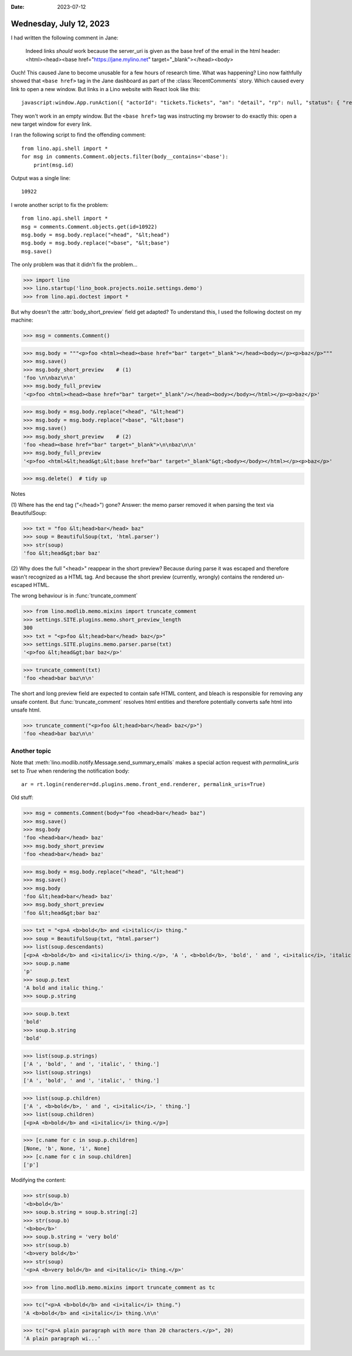 :date: 2023-07-12

========================
Wednesday, July 12, 2023
========================

I had written the following comment in Jane:

  Indeed links *should* work because the server_uri is given as the base href of
  the email in the html header: <html><head><base href="https://jane.mylino.net"
  target="_blank"></head><body>

Ouch! This caused Jane to become unusable for a few hours of research time. What
was happening? Lino now faithfully showed that ``<base href>`` tag in the Jane
dashboard as part of the :class:`RecentComments` story. Which caused every link
to open a new window. But links in a Lino website with React look like this::

  javascript:window.App.runAction({ "actorId": "tickets.Tickets", "an": "detail", "rp": null, "status": { "record_id": 5038 } })

They won't work in an empty window. But the ``<base href>`` tag was instructing
my browser to do exactly this: open a new target window for every link.

I ran the following script to find the offending comment::

  from lino.api.shell import *
  for msg in comments.Comment.objects.filter(body__contains='<base'):
      print(msg.id)

Output was a single line::

  10922

I wrote another script to fix the problem::

  from lino.api.shell import *
  msg = comments.Comment.objects.get(id=10922)
  msg.body = msg.body.replace("<head", "&lt;head")
  msg.body = msg.body.replace("<base", "&lt;base")
  msg.save()


The only problem was that it didn't fix the problem...

>>> import lino
>>> lino.startup('lino_book.projects.noi1e.settings.demo')
>>> from lino.api.doctest import *

But why doesn't the :attr:`body_short_preview` field get adapted? To understand
this, I used the following doctest on my machine:

>>> msg = comments.Comment()

>>> msg.body = """<p>foo <html><head><base href="bar" target="_blank"></head><body></p><p>baz</p>"""
>>> msg.save()
>>> msg.body_short_preview    # (1)
'foo \n\nbaz\n\n'
>>> msg.body_full_preview
'<p>foo <html><head><base href="bar" target="_blank"/></head><body></body></html></p><p>baz</p>'

>>> msg.body = msg.body.replace("<head", "&lt;head")
>>> msg.body = msg.body.replace("<base", "&lt;base")
>>> msg.save()
>>> msg.body_short_preview    # (2)
'foo <head><base href="bar" target="_blank">\n\nbaz\n\n'
>>> msg.body_full_preview
'<p>foo <html>&lt;head&gt;&lt;base href="bar" target="_blank"&gt;<body></body></html></p><p>baz</p>'

>>> msg.delete()  # tidy up


Notes

(1) Where has the end tag ("</head>") gone? Answer: the memo parser removed it
when parsing the text via BeautifulSoup:

>>> txt = "foo &lt;head>bar</head> baz"
>>> soup = BeautifulSoup(txt, 'html.parser')
>>> str(soup)
'foo &lt;head&gt;bar baz'

(2) Why does the full "<head>" reappear in the short preview? Because during
parse it was escaped and therefore wasn't recognized as a HTML tag. And because
the short preview (currently, wrongly) contains the rendered un-escaped HTML.

The wrong behaviour is in :func:`truncate_comment`

>>> from lino.modlib.memo.mixins import truncate_comment
>>> settings.SITE.plugins.memo.short_preview_length
300
>>> txt = "<p>foo &lt;head>bar</head> baz</p>"
>>> settings.SITE.plugins.memo.parser.parse(txt)
'<p>foo &lt;head&gt;bar baz</p>'

>>> truncate_comment(txt)
'foo <head>bar baz\n\n'

The short and long preview field are expected to contain safe HTML content,  and
bleach is responsible for removing any unsafe content. But
:func:`truncate_comment` resolves html entities and therefore potentially
converts safe html into unsafe html.

>>> truncate_comment("<p>foo &lt;head>bar</head> baz</p>")
'foo <head>bar baz\n\n'



Another topic
=============

Note that :meth:`lino.modlib.notify.Message.send_summary_emails` makes a special
action request with `permalink_uris` set to `True` when rendering the
notification body::

  ar = rt.login(renderer=dd.plugins.memo.front_end.renderer, permalink_uris=True)



Old stuff:

>>> msg = comments.Comment(body="foo <head>bar</head> baz")
>>> msg.save()
>>> msg.body
'foo <head>bar</head> baz'
>>> msg.body_short_preview
'foo <head>bar</head> baz'

>>> msg.body = msg.body.replace("<head", "&lt;head")
>>> msg.save()
>>> msg.body
'foo &lt;head>bar</head> baz'
>>> msg.body_short_preview
'foo &lt;head&gt;bar baz'



>>> txt = "<p>A <b>bold</b> and <i>italic</i> thing."
>>> soup = BeautifulSoup(txt, "html.parser")
>>> list(soup.descendants)
[<p>A <b>bold</b> and <i>italic</i> thing.</p>, 'A ', <b>bold</b>, 'bold', ' and ', <i>italic</i>, 'italic', ' thing.']
>>> soup.p.name
'p'
>>> soup.p.text
'A bold and italic thing.'
>>> soup.p.string

>>> soup.b.text
'bold'
>>> soup.b.string
'bold'

>>> list(soup.p.strings)
['A ', 'bold', ' and ', 'italic', ' thing.']
>>> list(soup.strings)
['A ', 'bold', ' and ', 'italic', ' thing.']

>>> list(soup.p.children)
['A ', <b>bold</b>, ' and ', <i>italic</i>, ' thing.']
>>> list(soup.children)
[<p>A <b>bold</b> and <i>italic</i> thing.</p>]

>>> [c.name for c in soup.p.children]
[None, 'b', None, 'i', None]
>>> [c.name for c in soup.children]
['p']

Modifying the content:

>>> str(soup.b)
'<b>bold</b>'
>>> soup.b.string = soup.b.string[:2]
>>> str(soup.b)
'<b>bo</b>'
>>> soup.b.string = 'very bold'
>>> str(soup.b)
'<b>very bold</b>'
>>> str(soup)
'<p>A <b>very bold</b> and <i>italic</i> thing.</p>'


>>> from lino.modlib.memo.mixins import truncate_comment as tc

>>> tc("<p>A <b>bold</b> and <i>italic</i> thing.")
'A <b>bold</b> and <i>italic</i> thing.\n\n'

>>> tc("<p>A plain paragraph with more than 20 characters.</p>", 20)
'A plain paragraph wi...'

